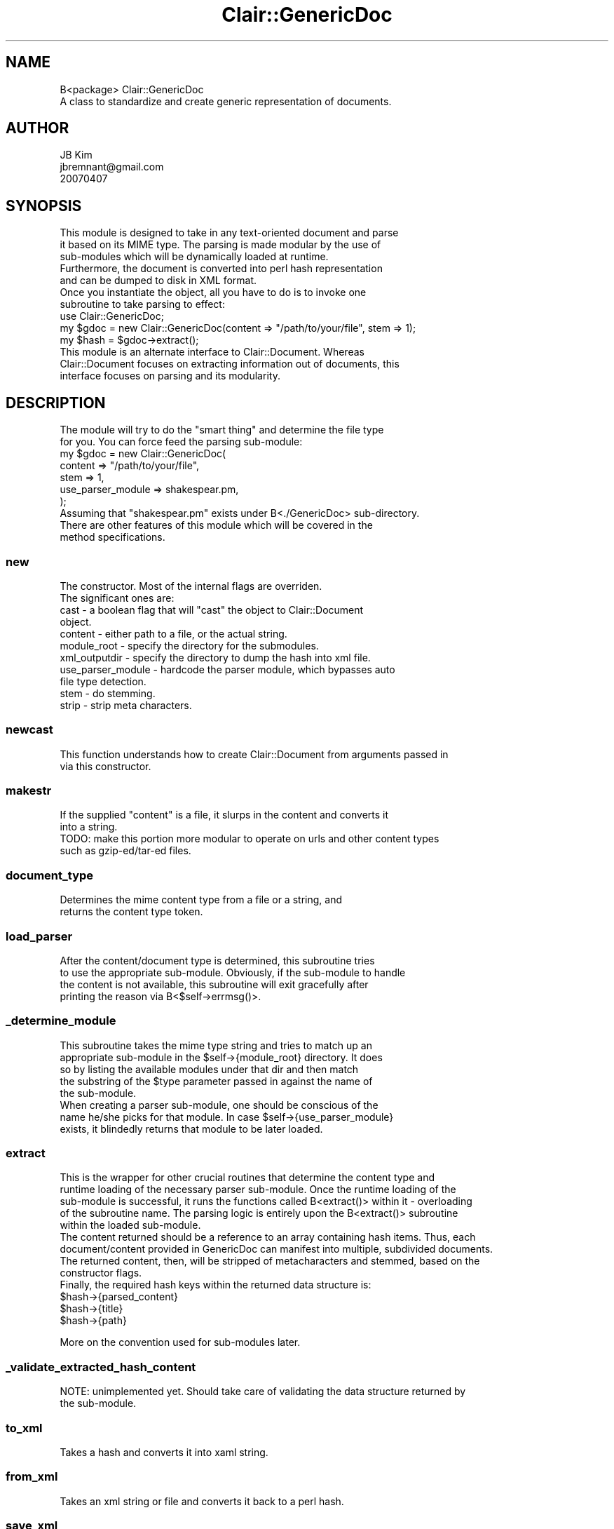 .\" Automatically generated by Pod::Man 2.25 (Pod::Simple 3.04)
.\"
.\" Standard preamble:
.\" ========================================================================
.de Sp \" Vertical space (when we can't use .PP)
.if t .sp .5v
.if n .sp
..
.de Vb \" Begin verbatim text
.ft CW
.nf
.ne \\$1
..
.de Ve \" End verbatim text
.ft R
.fi
..
.\" Set up some character translations and predefined strings.  \*(-- will
.\" give an unbreakable dash, \*(PI will give pi, \*(L" will give a left
.\" double quote, and \*(R" will give a right double quote.  \*(C+ will
.\" give a nicer C++.  Capital omega is used to do unbreakable dashes and
.\" therefore won't be available.  \*(C` and \*(C' expand to `' in nroff,
.\" nothing in troff, for use with C<>.
.tr \(*W-
.ds C+ C\v'-.1v'\h'-1p'\s-2+\h'-1p'+\s0\v'.1v'\h'-1p'
.ie n \{\
.    ds -- \(*W-
.    ds PI pi
.    if (\n(.H=4u)&(1m=24u) .ds -- \(*W\h'-12u'\(*W\h'-12u'-\" diablo 10 pitch
.    if (\n(.H=4u)&(1m=20u) .ds -- \(*W\h'-12u'\(*W\h'-8u'-\"  diablo 12 pitch
.    ds L" ""
.    ds R" ""
.    ds C` ""
.    ds C' ""
'br\}
.el\{\
.    ds -- \|\(em\|
.    ds PI \(*p
.    ds L" ``
.    ds R" ''
'br\}
.\"
.\" Escape single quotes in literal strings from groff's Unicode transform.
.ie \n(.g .ds Aq \(aq
.el       .ds Aq '
.\"
.\" If the F register is turned on, we'll generate index entries on stderr for
.\" titles (.TH), headers (.SH), subsections (.SS), items (.Ip), and index
.\" entries marked with X<> in POD.  Of course, you'll have to process the
.\" output yourself in some meaningful fashion.
.ie \nF \{\
.    de IX
.    tm Index:\\$1\t\\n%\t"\\$2"
..
.    nr % 0
.    rr F
.\}
.el \{\
.    de IX
..
.\}
.\"
.\" Accent mark definitions (@(#)ms.acc 1.5 88/02/08 SMI; from UCB 4.2).
.\" Fear.  Run.  Save yourself.  No user-serviceable parts.
.    \" fudge factors for nroff and troff
.if n \{\
.    ds #H 0
.    ds #V .8m
.    ds #F .3m
.    ds #[ \f1
.    ds #] \fP
.\}
.if t \{\
.    ds #H ((1u-(\\\\n(.fu%2u))*.13m)
.    ds #V .6m
.    ds #F 0
.    ds #[ \&
.    ds #] \&
.\}
.    \" simple accents for nroff and troff
.if n \{\
.    ds ' \&
.    ds ` \&
.    ds ^ \&
.    ds , \&
.    ds ~ ~
.    ds /
.\}
.if t \{\
.    ds ' \\k:\h'-(\\n(.wu*8/10-\*(#H)'\'\h"|\\n:u"
.    ds ` \\k:\h'-(\\n(.wu*8/10-\*(#H)'\`\h'|\\n:u'
.    ds ^ \\k:\h'-(\\n(.wu*10/11-\*(#H)'^\h'|\\n:u'
.    ds , \\k:\h'-(\\n(.wu*8/10)',\h'|\\n:u'
.    ds ~ \\k:\h'-(\\n(.wu-\*(#H-.1m)'~\h'|\\n:u'
.    ds / \\k:\h'-(\\n(.wu*8/10-\*(#H)'\z\(sl\h'|\\n:u'
.\}
.    \" troff and (daisy-wheel) nroff accents
.ds : \\k:\h'-(\\n(.wu*8/10-\*(#H+.1m+\*(#F)'\v'-\*(#V'\z.\h'.2m+\*(#F'.\h'|\\n:u'\v'\*(#V'
.ds 8 \h'\*(#H'\(*b\h'-\*(#H'
.ds o \\k:\h'-(\\n(.wu+\w'\(de'u-\*(#H)/2u'\v'-.3n'\*(#[\z\(de\v'.3n'\h'|\\n:u'\*(#]
.ds d- \h'\*(#H'\(pd\h'-\w'~'u'\v'-.25m'\f2\(hy\fP\v'.25m'\h'-\*(#H'
.ds D- D\\k:\h'-\w'D'u'\v'-.11m'\z\(hy\v'.11m'\h'|\\n:u'
.ds th \*(#[\v'.3m'\s+1I\s-1\v'-.3m'\h'-(\w'I'u*2/3)'\s-1o\s+1\*(#]
.ds Th \*(#[\s+2I\s-2\h'-\w'I'u*3/5'\v'-.3m'o\v'.3m'\*(#]
.ds ae a\h'-(\w'a'u*4/10)'e
.ds Ae A\h'-(\w'A'u*4/10)'E
.    \" corrections for vroff
.if v .ds ~ \\k:\h'-(\\n(.wu*9/10-\*(#H)'\s-2\u~\d\s+2\h'|\\n:u'
.if v .ds ^ \\k:\h'-(\\n(.wu*10/11-\*(#H)'\v'-.4m'^\v'.4m'\h'|\\n:u'
.    \" for low resolution devices (crt and lpr)
.if \n(.H>23 .if \n(.V>19 \
\{\
.    ds : e
.    ds 8 ss
.    ds o a
.    ds d- d\h'-1'\(ga
.    ds D- D\h'-1'\(hy
.    ds th \o'bp'
.    ds Th \o'LP'
.    ds ae ae
.    ds Ae AE
.\}
.rm #[ #] #H #V #F C
.\" ========================================================================
.\"
.IX Title "Clair::GenericDoc 3pm"
.TH Clair::GenericDoc 3pm "2012-07-09" "perl v5.14.2" "User Contributed Perl Documentation"
.\" For nroff, turn off justification.  Always turn off hyphenation; it makes
.\" way too many mistakes in technical documents.
.if n .ad l
.nh
.SH "NAME"
.Vb 2
\& B<package> Clair::GenericDoc
\& A class to standardize and create generic representation of documents.
.Ve
.SH "AUTHOR"
.IX Header "AUTHOR"
.Vb 3
\& JB Kim
\& jbremnant@gmail.com
\& 20070407
.Ve
.SH "SYNOPSIS"
.IX Header "SYNOPSIS"
.Vb 3
\& This module is designed to take in any text\-oriented document and parse
\& it based on its MIME type. The parsing is made modular by the use of 
\& sub\-modules which will be dynamically loaded at runtime. 
\&
\& Furthermore, the document is converted into perl hash representation
\& and can be dumped to disk in XML format.
\&
\& Once you instantiate the object, all you have to do is to invoke one
\& subroutine to take parsing to effect:
\&  
\&  use Clair::GenericDoc;
\&
\&  my $gdoc = new Clair::GenericDoc(content => "/path/to/your/file", stem => 1);
\&  my $hash = $gdoc\->extract();
\&
\& This module is an alternate interface to Clair::Document. Whereas 
\& Clair::Document focuses on extracting information out of documents, this
\& interface focuses on parsing and its modularity.
.Ve
.SH "DESCRIPTION"
.IX Header "DESCRIPTION"
.Vb 2
\& The module will try to do the "smart thing" and determine the file type 
\& for you. You can force feed the parsing sub\-module:
\&
\&  my $gdoc = new Clair::GenericDoc(
\&   content => "/path/to/your/file",
\&   stem => 1,
\&   use_parser_module => shakespear.pm,
\&  );
\&
\& Assuming that "shakespear.pm" exists under B<./GenericDoc> sub\-directory.
\&
\& There are other features of this module which will be covered in the 
\& method specifications.
.Ve
.SS "new"
.IX Subsection "new"
.Vb 2
\& The constructor. Most of the internal flags are overriden.
\& The significant ones are:
.Ve
.ie n .IP "cast \- a boolean flag that will ""cast"" the object to Clair::Document object." 4
.el .IP "cast \- a boolean flag that will ``cast'' the object to Clair::Document object." 4
.IX Item "cast - a boolean flag that will cast the object to Clair::Document object."
.PD 0
.IP "content \- either path to a file, or the actual string." 4
.IX Item "content - either path to a file, or the actual string."
.IP "module_root \- specify the directory for the submodules." 4
.IX Item "module_root - specify the directory for the submodules."
.IP "xml_outputdir \- specify the directory to dump the hash into xml file." 4
.IX Item "xml_outputdir - specify the directory to dump the hash into xml file."
.IP "use_parser_module \- hardcode the parser module, which bypasses auto file type detection." 4
.IX Item "use_parser_module - hardcode the parser module, which bypasses auto file type detection."
.IP "stem \- do stemming." 4
.IX Item "stem - do stemming."
.IP "strip \- strip meta characters." 4
.IX Item "strip - strip meta characters."
.PD
.SS "newcast"
.IX Subsection "newcast"
.Vb 2
\& This function understands how to create Clair::Document from arguments passed in
\& via this constructor.
.Ve
.SS "makestr"
.IX Subsection "makestr"
.Vb 2
\& If the supplied "content" is a file, it slurps in the content and converts it
\& into a string. 
\&
\& TODO: make this portion more modular to operate on urls and other content types
\&       such as gzip\-ed/tar\-ed files.
.Ve
.SS "document_type"
.IX Subsection "document_type"
.Vb 2
\& Determines the mime content type from a file or a string, and
\& returns the content type token.
.Ve
.SS "load_parser"
.IX Subsection "load_parser"
.Vb 4
\& After the content/document type is determined, this subroutine tries
\& to use the appropriate sub\-module. Obviously, if the sub\-module to handle
\& the content is not available, this subroutine will exit gracefully after
\& printing the reason via B<$self\->errmsg()>.
.Ve
.SS "_determine_module"
.IX Subsection "_determine_module"
.Vb 5
\& This subroutine takes the mime type string and tries to match up an
\& appropriate sub\-module in the $self\->{module_root} directory. It does
\& so by listing the available modules under that dir and then match 
\& the substring of the $type parameter passed in against the name of 
\& the sub\-module. 
\&
\& When creating a parser sub\-module, one should be conscious of the 
\& name he/she picks for that module. In case $self\->{use_parser_module}
\& exists, it blindedly returns that module to be later loaded.
.Ve
.SS "extract"
.IX Subsection "extract"
.Vb 5
\& This is the wrapper for other crucial routines that determine the content type and 
\& runtime loading of the necessary parser sub\-module. Once the runtime loading of the
\& sub\-module is successful, it runs the functions called B<extract()> within it \- overloading
\& of the subroutine name. The parsing logic is entirely upon the B<extract()> subroutine
\& within the loaded sub\-module.
\&
\& The content returned should be a reference to an array containing hash items. Thus, each
\& document/content provided in GenericDoc can manifest into multiple, subdivided documents.
\&
\& The returned content, then, will be stripped of metacharacters and stemmed, based on the
\& constructor flags.
\&
\& Finally, the required hash keys within the returned data structure is:
.Ve
.ie n .IP "$hash\->{parsed_content}" 4
.el .IP "\f(CW$hash\fR\->{parsed_content}" 4
.IX Item "$hash->{parsed_content}"
.PD 0
.ie n .IP "$hash\->{title}" 4
.el .IP "\f(CW$hash\fR\->{title}" 4
.IX Item "$hash->{title}"
.ie n .IP "$hash\->{path}" 4
.el .IP "\f(CW$hash\fR\->{path}" 4
.IX Item "$hash->{path}"
.PD
.PP
.Vb 1
\& More on the convention used for sub\-modules later.
.Ve
.SS "_validate_extracted_hash_content"
.IX Subsection "_validate_extracted_hash_content"
.Vb 2
\& NOTE: unimplemented yet. Should take care of validating the data structure returned by
\&       the sub\-module.
.Ve
.SS "to_xml"
.IX Subsection "to_xml"
.Vb 1
\& Takes a hash and converts it into xaml string.
.Ve
.SS "from_xml"
.IX Subsection "from_xml"
.Vb 1
\& Takes an xml string or file and converts it back to a perl hash.
.Ve
.SS "save_xml"
.IX Subsection "save_xml"
.Vb 3
\& Simply dumps the xml string into a file. It makes sure that the subdirectory
\& specified in $self\->{xml_outputdir} is created before the file is written
\& to disk.
.Ve
.SS "morph"
.IX Subsection "morph"
.Vb 6
\& Morph the existing object into Clair::Document object. This subroutine serves as
\& both convenience and compatibility functions. This function works after you\*(Aqve
\& instantiated the Clair::Genericdoc object and all the proper constructor parameters
\& have been initialized. The extract() function is invoked to parse the content, and
\& then subsequently the Clair::Document will be constructed with necessary fields
\& pre\-populated.
.Ve
.SH "TODOS"
.IX Header "TODOS"
.IP "Make the subroutine \fBmakestr\fR more modular" 4
.IX Item "Make the subroutine makestr more modular"
Right now, it only does file to string conversion. It should auto-magically
do url-download to string conversion as well.
.IP "Make the mime type determination a bit more robust" 4
.IX Item "Make the mime type determination a bit more robust"
Sometimes mime-types don't come back as expected. Search for other ways to
determine the filetypes and the associated submodules more bullet proof.
